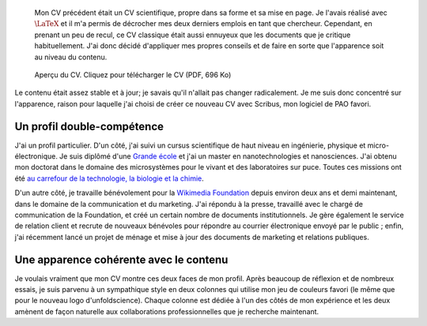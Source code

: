 .. title: Nouveau CV
.. category: articles-fr
.. slug: nouveau-cv
.. date: 2009-04-21 08:49:40
.. keywords: interdisciplinarité, Scribus


.. highlights::

    Mon CV précédent était un CV scientifique, propre dans sa forme et sa mise en page. Je l'avais réalisé avec :math:`\LaTeX` et il m'a permis de décrocher mes deux derniers emplois en tant que chercheur. Cependant, en prenant un peu de recul, ce CV classique était aussi ennuyeux que les documents que je critique habituellement. J'ai donc décidé d'appliquer mes propres conseils et de faire en sorte que l'apparence soit au niveau du contenu.


.. figure:: /images/2009-04-20_cv_gpaumier_fr.png
    :target: /documents/2009-04-20_cv_gpaumier_fr.pdf
    :figclass: aside

    Aperçu du CV. Cliquez pour télécharger le CV (PDF, 696 Ko)


Le contenu était assez stable et à jour; je savais qu'il n'allait pas changer radicalement. Je me suis donc concentré sur l'apparence, raison pour laquelle j'ai choisi de créer ce nouveau CV avec Scribus, mon logiciel de PAO favori.

Un profil double-compétence
===========================

J'ai un profil particulier. D'un côté, j'ai suivi un cursus scientifique de haut niveau en ingénierie, physique et micro-électronique. Je suis diplômé d'une `Grande école <http://fr.wikipedia.org/wiki/Grande_%C3%A9cole>`__ et j'ai un master en nanotechnologies et nanosciences. J'ai obtenu mon doctorat dans le domaine des microsystèmes pour le vivant et des laboratoires sur puce. Toutes ces missions ont été `au carrefour de la technologie, la biologie et la chimie <http://guillaumepaumier.com/fr/2008/07/08/interdisciplinarite-biologie-et-micro-nanotechnologies/>`__.

D'un autre côté, je travaille bénévolement pour la `Wikimedia Foundation <http://wikimediafoundation.org>`__ depuis environ deux ans et demi maintenant, dans le domaine de la communication et du marketing. J'ai répondu à la presse, travaillé avec le chargé de communication de la Foundation, et créé un certain nombre de documents institutionnels. Je gère également le service de relation client et recrute de nouveaux bénévoles pour répondre au courrier électronique envoyé par le public ; enfin, j'ai récemment lancé un projet de ménage et mise à jour des documents de marketing et relations publiques.

Une apparence cohérente avec le contenu
=======================================

Je voulais vraiment que mon CV montre ces deux faces de mon profil. Après beaucoup de réflexion et de nombreux essais, je suis parvenu à un sympathique style en deux colonnes qui utilise mon jeu de couleurs favori (le même que pour le nouveau logo d'unfoldscience). Chaque colonne est dédiée à l'un des côtés de mon expérience et les deux amènent de façon naturelle aux collaborations professionnelles que je recherche maintenant.
